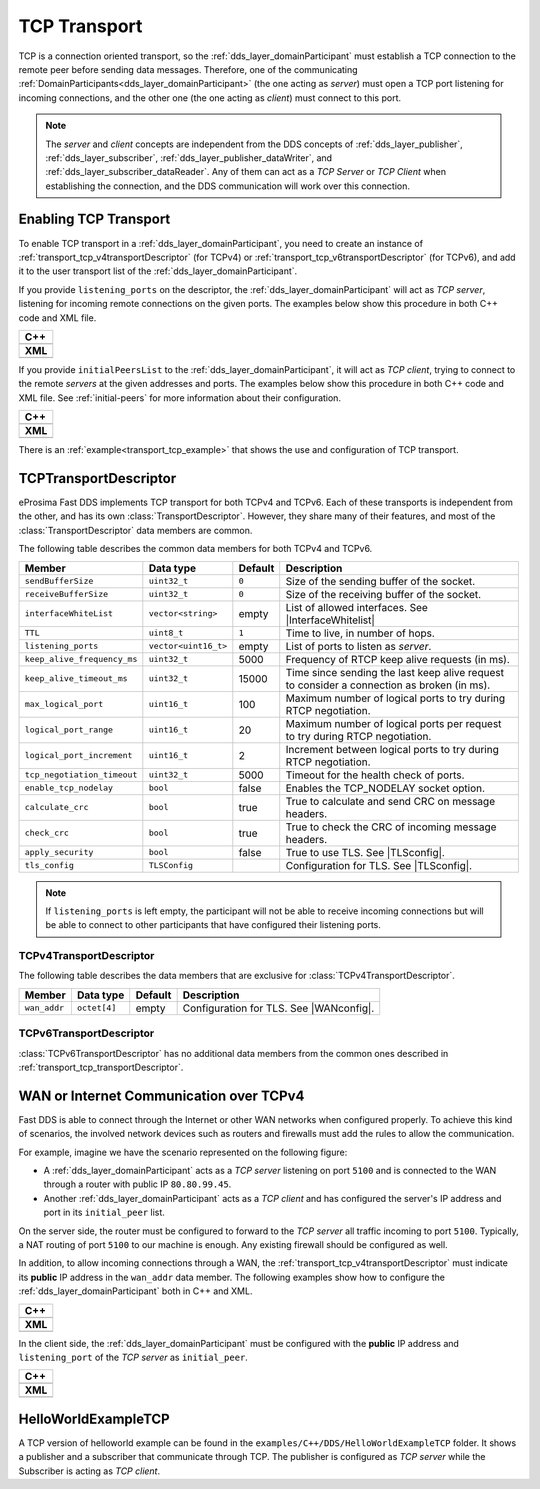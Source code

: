 .. _transport_tcp_tcp:

TCP Transport
=============

TCP is a connection oriented transport, so the :ref:`dds_layer_domainParticipant` must establish a TCP connection
to the remote peer before sending data messages.
Therefore, one of the communicating :ref:`DomainParticipants<dds_layer_domainParticipant>` (the one acting
as *server*) must open a TCP port listening for incoming connections, and the other one (the one acting as *client*)
must connect to this port.

.. note::

  The *server* and *client* concepts are independent from the DDS concepts of
  :ref:`dds_layer_publisher`, :ref:`dds_layer_subscriber`,
  :ref:`dds_layer_publisher_dataWriter`, and :ref:`dds_layer_subscriber_dataReader`.
  Any of them can act as a *TCP Server* or *TCP Client* when establishing the connection,
  and the DDS communication will work over this connection.


.. _transport_tcp_enabling:

Enabling TCP Transport
----------------------

To enable TCP transport in a :ref:`dds_layer_domainParticipant`, you need to
create an instance of :ref:`transport_tcp_v4transportDescriptor` (for TCPv4) or
:ref:`transport_tcp_v6transportDescriptor` (for TCPv6), and add it to the user transport list of the
:ref:`dds_layer_domainParticipant`.

If you provide ``listening_ports`` on the descriptor, the :ref:`dds_layer_domainParticipant` will act
as *TCP server*, listening for incoming remote connections on the given ports.
The examples below show this procedure in both C++ code and XML file.

+---------------------------------------------------------+
| **C++**                                                 |
+---------------------------------------------------------+
| .. literalinclude:: /../code/DDSCodeTester.cpp          |
|    :language: c++                                       |
|    :start-after: //CONF-TCP-TRANSPORT-SETTING-SERVER    |
|    :end-before: //!--                                   |
+---------------------------------------------------------+
| **XML**                                                 |
+---------------------------------------------------------+
| .. literalinclude:: /../code/XMLTester.xml              |
|    :language: xml                                       |
|    :start-after: <!-->CONF-TCP-TRANSPORT-SETTING-SERVER |
|    :end-before: <!--><-->                               |
+---------------------------------------------------------+

If you provide ``initialPeersList`` to the :ref:`dds_layer_domainParticipant`, it will act
as *TCP client*, trying to connect to the remote *servers* at the given addresses and ports.
The examples below show this procedure in both C++ code and XML file.
See :ref:`initial-peers` for more information about their configuration.

+----------------------------------------------------------+
| **C++**                                                  |
+----------------------------------------------------------+
| .. literalinclude:: /../code/DDSCodeTester.cpp           |
|    :language: c++                                        |
|    :start-after: //CONF-TCP-TRANSPORT-SETTING-CLIENT     |
|    :end-before: //!--                                    |
+----------------------------------------------------------+
| **XML**                                                  |
+----------------------------------------------------------+
| .. literalinclude:: /../code/XMLTester.xml               |
|    :language: xml                                        |
|    :start-after: <!-->CONF-TCP-TRANSPORT-SETTING-CLIENT  |
|    :end-before: <!--><-->                                |
+----------------------------------------------------------+

There is an :ref:`example<transport_tcp_example>` that shows the use and configuration of TCP transport.


.. _transport_tcp_transportDescriptor:

TCPTransportDescriptor
----------------------

eProsima Fast DDS implements TCP transport for both TCPv4 and TCPv6.
Each of these transports is independent from the other, and has its own :class:`TransportDescriptor`.
However, they share many of their features, and most of the :class:`TransportDescriptor` data members are common.

The following table describes the common data members for both TCPv4 and TCPv6.

.. |InterfaceWhitelist| replace:: :ref:`whitelist-interfaces`
.. |TLSconfig| replace:: :ref:`transport_tcp_tls`

+------------------------------+----------------------+---------+------------------------------------------------------+
| Member                       | Data type            | Default | Description                                          |
+==============================+======================+=========+======================================================+
| ``sendBufferSize``           | ``uint32_t``         | ``0``   | Size of the sending buffer of the socket.            |
+------------------------------+----------------------+---------+------------------------------------------------------+
| ``receiveBufferSize``        | ``uint32_t``         | ``0``   | Size of the receiving buffer of the socket.          |
+------------------------------+----------------------+---------+------------------------------------------------------+
| ``interfaceWhiteList``       | ``vector<string>``   | empty   | List of allowed interfaces.                          |
|                              |                      |         | See |InterfaceWhitelist|                             |
+------------------------------+----------------------+---------+------------------------------------------------------+
| ``TTL``                      | ``uint8_t``          | ``1``   | Time to live, in number of hops.                     |
+------------------------------+----------------------+---------+------------------------------------------------------+
| ``listening_ports``          | ``vector<uint16_t>`` | empty   | List of ports to listen as *server*.                 |
+------------------------------+----------------------+---------+------------------------------------------------------+
| ``keep_alive_frequency_ms``  | ``uint32_t``         | 5000    | Frequency of RTCP keep alive requests (in ms).       |
+------------------------------+----------------------+---------+------------------------------------------------------+
| ``keep_alive_timeout_ms``    | ``uint32_t``         | 15000   | Time since sending the last keep alive request to    |
|                              |                      |         | consider a connection as broken (in ms).             |
+------------------------------+----------------------+---------+------------------------------------------------------+
| ``max_logical_port``         | ``uint16_t``         | 100     | Maximum number of logical ports to try               |
|                              |                      |         | during RTCP negotiation.                             |
+------------------------------+----------------------+---------+------------------------------------------------------+
| ``logical_port_range``       | ``uint16_t``         | 20      | Maximum number of logical ports per request to try   |
|                              |                      |         | during RTCP negotiation.                             |
+------------------------------+----------------------+---------+------------------------------------------------------+
| ``logical_port_increment``   | ``uint16_t``         | 2       | Increment between logical ports to try               |
|                              |                      |         | during RTCP negotiation.                             |
+------------------------------+----------------------+---------+------------------------------------------------------+
| ``tcp_negotiation_timeout``  | ``uint32_t``         | 5000    | Timeout for the health check of ports.               |
+------------------------------+----------------------+---------+------------------------------------------------------+
| ``enable_tcp_nodelay``       | ``bool``             | false   | Enables the TCP_NODELAY socket option.               |
+------------------------------+----------------------+---------+------------------------------------------------------+
| ``calculate_crc``            | ``bool``             | true    | True to calculate and send CRC on message headers.   |
+------------------------------+----------------------+---------+------------------------------------------------------+
| ``check_crc``                | ``bool``             | true    | True to check the CRC of incoming message headers.   |
+------------------------------+----------------------+---------+------------------------------------------------------+
| ``apply_security``           | ``bool``             | false   | True to use TLS. See |TLSconfig|.                    |
+------------------------------+----------------------+---------+------------------------------------------------------+
| ``tls_config``               | ``TLSConfig``        |         | Configuration for TLS. See |TLSconfig|.              |
+------------------------------+----------------------+---------+------------------------------------------------------+

.. note::

  If ``listening_ports`` is left empty, the participant will not be able to receive incoming connections but will be able
  to connect to other participants that have configured their listening ports.

.. _transport_tcp_v4transportDescriptor:

TCPv4TransportDescriptor
^^^^^^^^^^^^^^^^^^^^^^^^

The following table describes the data members that are exclusive for :class:`TCPv4TransportDescriptor`.

.. |WANconfig| replace:: :ref:`transport_tcp_wan`

+------------------------------+----------------------+---------+------------------------------------------------------+
| Member                       | Data type            | Default | Description                                          |
+==============================+======================+=========+======================================================+
| ``wan_addr``                 | ``octet[4]``         | empty   | Configuration for TLS. See |WANconfig|.              |
+------------------------------+----------------------+---------+------------------------------------------------------+


.. _transport_tcp_v6transportDescriptor:

TCPv6TransportDescriptor
^^^^^^^^^^^^^^^^^^^^^^^^

:class:`TCPv6TransportDescriptor` has no additional data members from the common ones described in
:ref:`transport_tcp_transportDescriptor`.


.. _transport_tcp_wan:

WAN or Internet Communication over TCPv4
----------------------------------------

Fast DDS is able to connect through the Internet or other WAN networks when configured properly.
To achieve this kind of scenarios, the involved network devices such as routers and firewalls
must add the rules to allow the communication.

For example, imagine we have the scenario represented on the following figure:

.. image:: /01-figures/TCP_WAN.png
    :align: center

* A :ref:`dds_layer_domainParticipant` acts as a *TCP server* listening on port ``5100``
  and is connected to the WAN through a router with public IP ``80.80.99.45``.

* Another :ref:`dds_layer_domainParticipant` acts as a *TCP client* and has configured
  the server's IP address and port in its ``initial_peer`` list.

On the server side, the router must be configured to forward to the *TCP server*
all traffic incoming to port ``5100``. Typically, a NAT routing of port ``5100`` to our
machine is enough. Any existing firewall should be configured as well.

In addition, to allow incoming connections through a WAN,
the :ref:`transport_tcp_v4transportDescriptor` must indicate its **public** IP address
in the ``wan_addr`` data member. The following examples show how to configure
the :ref:`dds_layer_domainParticipant` both in C++ and XML.

+---------------------------------------------------------+
| **C++**                                                 |
+---------------------------------------------------------+
| .. literalinclude:: /../code/DDSCodeTester.cpp          |
|    :language: c++                                       |
|    :start-after: //CONF-TCP-TRANSPORT-SETTING-SERVER    |
|    :end-before: //!--                                   |
+---------------------------------------------------------+
| **XML**                                                 |
+---------------------------------------------------------+
| .. literalinclude:: /../code/XMLTester.xml              |
|    :language: xml                                       |
|    :start-after: <!-->CONF-TCP-TRANSPORT-SETTING-SERVER |
|    :end-before: <!--><-->                               |
+---------------------------------------------------------+

In the client side, the :ref:`dds_layer_domainParticipant` must be configured
with the **public** IP address and ``listening_port`` of the *TCP server* as
``initial_peer``.

+----------------------------------------------------------+
| **C++**                                                  |
+----------------------------------------------------------+
| .. literalinclude:: /../code/DDSCodeTester.cpp           |
|    :language: c++                                        |
|    :start-after: //CONF-TCP-TRANSPORT-SETTING-CLIENT     |
|    :end-before: //!--                                    |
+----------------------------------------------------------+
| **XML**                                                  |
+----------------------------------------------------------+
| .. literalinclude:: /../code/XMLTester.xml               |
|    :language: xml                                        |
|    :start-after: <!-->CONF-TCP-TRANSPORT-SETTING-CLIENT  |
|    :end-before: <!--><-->                                |
+----------------------------------------------------------+


.. _transport_tcp_example:

HelloWorldExampleTCP
--------------------

A TCP version of helloworld example can be found in the ``examples/C++/DDS/HelloWorldExampleTCP`` folder.
It shows a publisher and a subscriber that communicate through TCP.
The publisher is configured as *TCP server* while the Subscriber is acting as *TCP client*.



